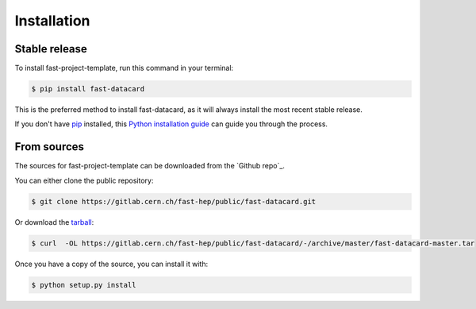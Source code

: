 .. highlight:: shell

============
Installation
============


Stable release
--------------

To install fast-project-template, run this command in your terminal:

.. code-block:: console

    $ pip install fast-datacard

This is the preferred method to install fast-datacard, as it will always install the most recent stable release.

If you don't have `pip`_ installed, this `Python installation guide`_ can guide
you through the process.

.. _pip: https://pip.pypa.io
.. _Python installation guide: http://docs.python-guide.org/en/latest/starting/installation/


From sources
------------

The sources for fast-project-template can be downloaded from the `Github repo`_.

You can either clone the public repository:

.. code-block:: console

    $ git clone https://gitlab.cern.ch/fast-hep/public/fast-datacard.git

Or download the `tarball`_:

.. code-block:: console

    $ curl  -OL https://gitlab.cern.ch/fast-hep/public/fast-datacard/-/archive/master/fast-datacard-master.tar

Once you have a copy of the source, you can install it with:

.. code-block:: console

    $ python setup.py install


.. _Gitlab repo: https://gitlab.cern.ch/fast-hep/public/fast-datacard
.. _tarball: https://gitlab.cern.ch/fast-hep/public/fast-datacard/-/archive/master/fast-datacard-master.tar
